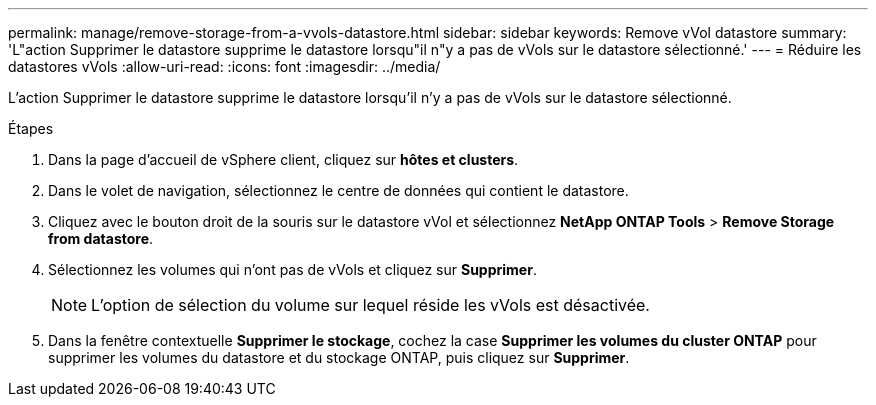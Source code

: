 ---
permalink: manage/remove-storage-from-a-vvols-datastore.html 
sidebar: sidebar 
keywords: Remove vVol datastore 
summary: 'L"action Supprimer le datastore supprime le datastore lorsqu"il n"y a pas de vVols sur le datastore sélectionné.' 
---
= Réduire les datastores vVols
:allow-uri-read: 
:icons: font
:imagesdir: ../media/


[role="lead"]
L'action Supprimer le datastore supprime le datastore lorsqu'il n'y a pas de vVols sur le datastore sélectionné.

.Étapes
. Dans la page d'accueil de vSphere client, cliquez sur *hôtes et clusters*.
. Dans le volet de navigation, sélectionnez le centre de données qui contient le datastore.
. Cliquez avec le bouton droit de la souris sur le datastore vVol et sélectionnez *NetApp ONTAP Tools* > *Remove Storage from datastore*.
. Sélectionnez les volumes qui n'ont pas de vVols et cliquez sur *Supprimer*.
+

NOTE: L'option de sélection du volume sur lequel réside les vVols est désactivée.

. Dans la fenêtre contextuelle *Supprimer le stockage*, cochez la case *Supprimer les volumes du cluster ONTAP* pour supprimer les volumes du datastore et du stockage ONTAP, puis cliquez sur *Supprimer*.

